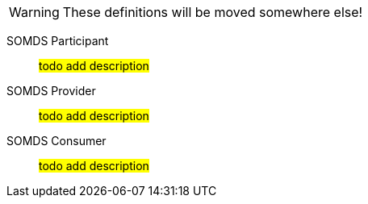 
WARNING:  These definitions will be moved somewhere else!

[[actor-somds-participant]]SOMDS Participant:: #todo add description#

[[actor_somds_provider]]SOMDS Provider:: #todo add description#

[[actor-somds-consumer]]SOMDS Consumer:: #todo add description#

